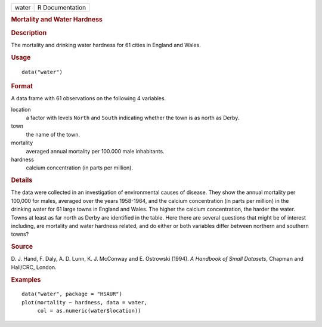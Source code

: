 .. container::

   .. container::

      ===== ===============
      water R Documentation
      ===== ===============

      .. rubric:: Mortality and Water Hardness
         :name: mortality-and-water-hardness

      .. rubric:: Description
         :name: description

      The mortality and drinking water hardness for 61 cities in England
      and Wales.

      .. rubric:: Usage
         :name: usage

      ::

         data("water")

      .. rubric:: Format
         :name: format

      A data frame with 61 observations on the following 4 variables.

      location
         a factor with levels ``North`` and ``South`` indicating whether
         the town is as north as Derby.

      town
         the name of the town.

      mortality
         averaged annual mortality per 100.000 male inhabitants.

      hardness
         calcium concentration (in parts per million).

      .. rubric:: Details
         :name: details

      The data were collected in an investigation of environmental
      causes of disease. They show the annual mortality per 100,000 for
      males, averaged over the years 1958-1964, and the calcium
      concentration (in parts per million) in the drinking water for 61
      large towns in England and Wales. The higher the calcium
      concentration, the harder the water. Towns at least as far north
      as Derby are identified in the table. Here there are several
      questions that might be of interest including, are mortality and
      water hardness related, and do either or both variables differ
      between northern and southern towns?

      .. rubric:: Source
         :name: source

      D. J. Hand, F. Daly, A. D. Lunn, K. J. McConway and E. Ostrowski
      (1994). *A Handbook of Small Datasets*, Chapman and Hall/CRC,
      London.

      .. rubric:: Examples
         :name: examples

      ::

           data("water", package = "HSAUR")
           plot(mortality ~ hardness, data = water, 
                col = as.numeric(water$location))
